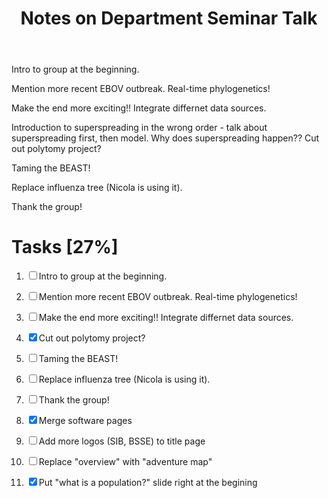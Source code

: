 #+TITLE: Notes on Department Seminar Talk

Intro to group at the beginning.

Mention more recent EBOV outbreak.  Real-time phylogenetics!

Make the end more exciting!! Integrate differnet data sources. 

Introduction to superspreading in the wrong order - talk about
superspreading first, then model.
Why does superspreading happen??
Cut out polytomy project?

Taming the BEAST!

Replace influenza tree (Nicola is using it).

Thank the group!

* Tasks [27%]

1. [ ] Intro to group at the beginning.

2. [ ] Mention more recent EBOV outbreak.  Real-time phylogenetics!

3. [ ] Make the end more exciting!! Integrate differnet data sources. 

4. [X] Cut out polytomy project?

5. [ ] Taming the BEAST!

6. [ ] Replace influenza tree (Nicola is using it).

7. [ ] Thank the group!

8. [X] Merge software pages

9. [ ] Add more logos (SIB, BSSE) to title page
   
10. [ ] Replace "overview" with "adventure map"

11. [X] Put "what is a population?" slide right at the begining
